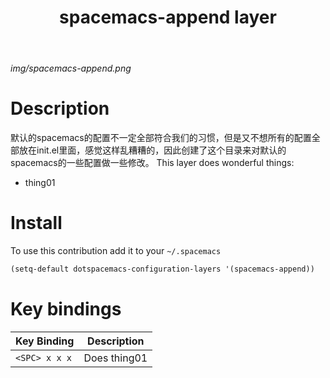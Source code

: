 #+TITLE: spacemacs-append layer
#+HTML_HEAD_EXTRA: <link rel="stylesheet" type="text/css" href="../css/readtheorg.css" />

#+CAPTION: logo

# The maximum height of the logo should be 200 pixels.
[[img/spacemacs-append.png]]

* Table of Contents                                        :TOC_4_org:noexport:
 - [[Decsription][Description]]
 - [[Install][Install]]
 - [[Key bindings][Key bindings]]

* Description
  默认的spacemacs的配置不一定全部符合我们的习惯，但是又不想所有的配置全部放在init.el里面，感觉这样乱糟糟的，因此创建了这个目录来对默认的spacemacs的一些配置做一些修改。
This layer does wonderful things:
  - thing01

* Install
To use this contribution add it to your =~/.spacemacs=

#+begin_src emacs-lisp
  (setq-default dotspacemacs-configuration-layers '(spacemacs-append))
#+end_src

* Key bindings

| Key Binding     | Description    |
|-----------------+----------------|
| ~<SPC> x x x~   | Does thing01   |
